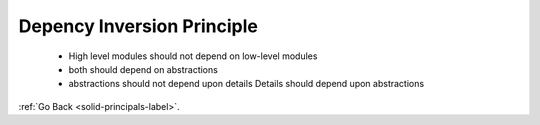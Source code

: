 .. _interface-segregation-principle-label:

Depency Inversion Principle
===========================
    - High level modules should not depend on low-level modules
    - both should depend on abstractions
    - abstractions should not depend upon details Details should depend upon abstractions

:ref:`Go Back <solid-principals-label>`.